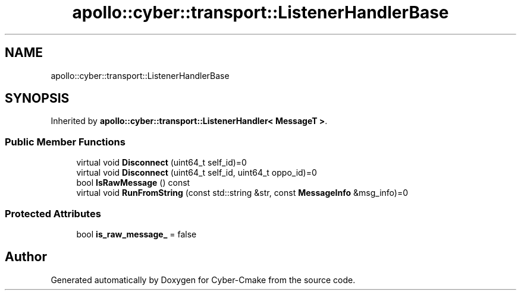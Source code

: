 .TH "apollo::cyber::transport::ListenerHandlerBase" 3 "Thu Aug 31 2023" "Cyber-Cmake" \" -*- nroff -*-
.ad l
.nh
.SH NAME
apollo::cyber::transport::ListenerHandlerBase
.SH SYNOPSIS
.br
.PP
.PP
Inherited by \fBapollo::cyber::transport::ListenerHandler< MessageT >\fP\&.
.SS "Public Member Functions"

.in +1c
.ti -1c
.RI "virtual void \fBDisconnect\fP (uint64_t self_id)=0"
.br
.ti -1c
.RI "virtual void \fBDisconnect\fP (uint64_t self_id, uint64_t oppo_id)=0"
.br
.ti -1c
.RI "bool \fBIsRawMessage\fP () const"
.br
.ti -1c
.RI "virtual void \fBRunFromString\fP (const std::string &str, const \fBMessageInfo\fP &msg_info)=0"
.br
.in -1c
.SS "Protected Attributes"

.in +1c
.ti -1c
.RI "bool \fBis_raw_message_\fP = false"
.br
.in -1c

.SH "Author"
.PP 
Generated automatically by Doxygen for Cyber-Cmake from the source code\&.
